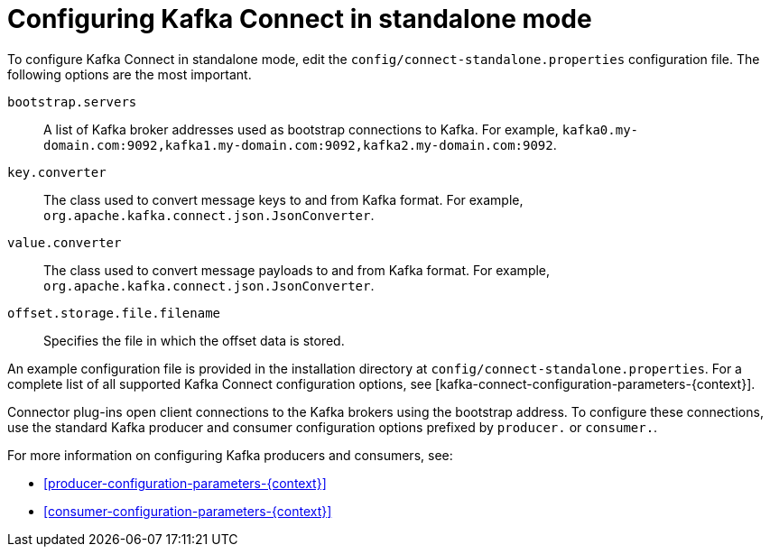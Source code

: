 // Module included in the following assemblies:
//
// assembly-kafka-connect-standalone.adoc

[id='ref-kafka-connect-standalone-configuration-{context}']

= Configuring Kafka Connect in standalone mode

To configure Kafka Connect in standalone mode, edit the `config/connect-standalone.properties` configuration file.
The following options are the most important.

``bootstrap.servers``::
A list of Kafka broker addresses used as bootstrap connections to Kafka. For example, ``kafka0.my-domain.com:9092,kafka1.my-domain.com:9092,kafka2.my-domain.com:9092``.

``key.converter``::
 The class used to convert message keys to and from Kafka format. For example, ``org.apache.kafka.connect.json.JsonConverter``.

``value.converter``::
 The class used to convert message payloads to and from Kafka format. For example, ``org.apache.kafka.connect.json.JsonConverter``.

``offset.storage.file.filename``::
 Specifies the file in which the offset data is stored.

An example configuration file is provided in the installation directory at ``config/connect-standalone.properties``.
For a complete list of all supported Kafka Connect configuration options, see [kafka-connect-configuration-parameters-{context}].

Connector plug-ins open client connections to the Kafka brokers using the bootstrap address.
To configure these connections, use the standard Kafka producer and consumer configuration options prefixed by ``producer.`` or ``consumer.``.

For more information on configuring Kafka producers and consumers, see:

* xref:producer-configuration-parameters-{context}[]
* xref:consumer-configuration-parameters-{context}[]
